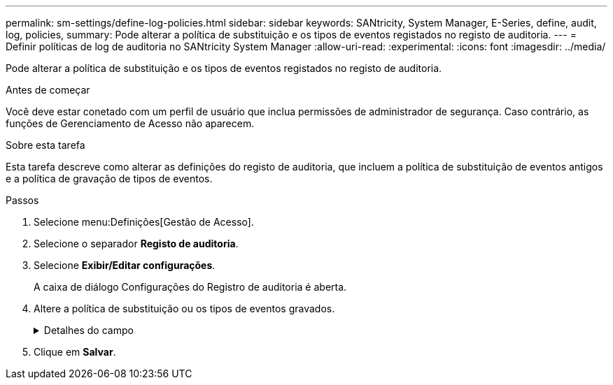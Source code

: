---
permalink: sm-settings/define-log-policies.html 
sidebar: sidebar 
keywords: SANtricity, System Manager, E-Series, define, audit, log, policies, 
summary: Pode alterar a política de substituição e os tipos de eventos registados no registo de auditoria. 
---
= Definir políticas de log de auditoria no SANtricity System Manager
:allow-uri-read: 
:experimental: 
:icons: font
:imagesdir: ../media/


[role="lead"]
Pode alterar a política de substituição e os tipos de eventos registados no registo de auditoria.

.Antes de começar
Você deve estar conetado com um perfil de usuário que inclua permissões de administrador de segurança. Caso contrário, as funções de Gerenciamento de Acesso não aparecem.

.Sobre esta tarefa
Esta tarefa descreve como alterar as definições do registo de auditoria, que incluem a política de substituição de eventos antigos e a política de gravação de tipos de eventos.

.Passos
. Selecione menu:Definições[Gestão de Acesso].
. Selecione o separador *Registo de auditoria*.
. Selecione *Exibir/Editar configurações*.
+
A caixa de diálogo Configurações do Registro de auditoria é aberta.

. Altere a política de substituição ou os tipos de eventos gravados.
+
.Detalhes do campo
[%collapsible]
====
[cols="25h,~"]
|===
| Definição | Descrição 


 a| 
Substituir a política
 a| 
Determina a política de substituição de eventos antigos quando a capacidade máxima é atingida:

** *Permitir que os eventos mais antigos do log de auditoria sejam sobrescritos quando o log de auditoria estiver cheio* -- sobrescreve os eventos antigos quando o log de auditoria atinge 50.000 Registros.
** *Exigir que os eventos de log de auditoria sejam excluídos manualmente* -- especifica que os eventos não serão excluídos automaticamente; em vez disso, um aviso de limite aparece na porcentagem definida. Os eventos devem ser excluídos manualmente.
+

NOTE: Se a política de substituição estiver desativada e as entradas do log de auditoria atingirem o limite máximo, o acesso ao System Manager será negado aos usuários sem permissões de Administrador de Segurança. Para restaurar o acesso do sistema a usuários sem permissões de Administrador de Segurança, um usuário atribuído à função Administrador de Segurança deve excluir os Registros de eventos antigos.

+

NOTE: As diretivas de substituição não se aplicam se um servidor syslog estiver configurado para arquivar logs de auditoria.





 a| 
Nível de acões a registar
 a| 
Determina os tipos de eventos a serem registrados:

** *Gravar eventos de modificação somente* -- mostra apenas os eventos em que uma ação do usuário envolve fazer uma alteração no sistema.
** *Grave todos os eventos de modificação e somente leitura* -- mostra todos os eventos, incluindo uma ação do usuário que envolve a leitura ou download de informações.


|===
====
. Clique em *Salvar*.

